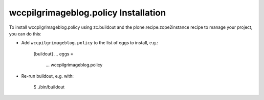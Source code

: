 wccpilgrimageblog.policy Installation
-------------------------------------

To install wccpilgrimageblog.policy using zc.buildout and the plone.recipe.zope2instance
recipe to manage your project, you can do this:

* Add ``wccpilgrimageblog.policy`` to the list of eggs to install, e.g.:

    [buildout]
    ...
    eggs =
        ...
        wccpilgrimageblog.policy

* Re-run buildout, e.g. with:

    $ ./bin/buildout

